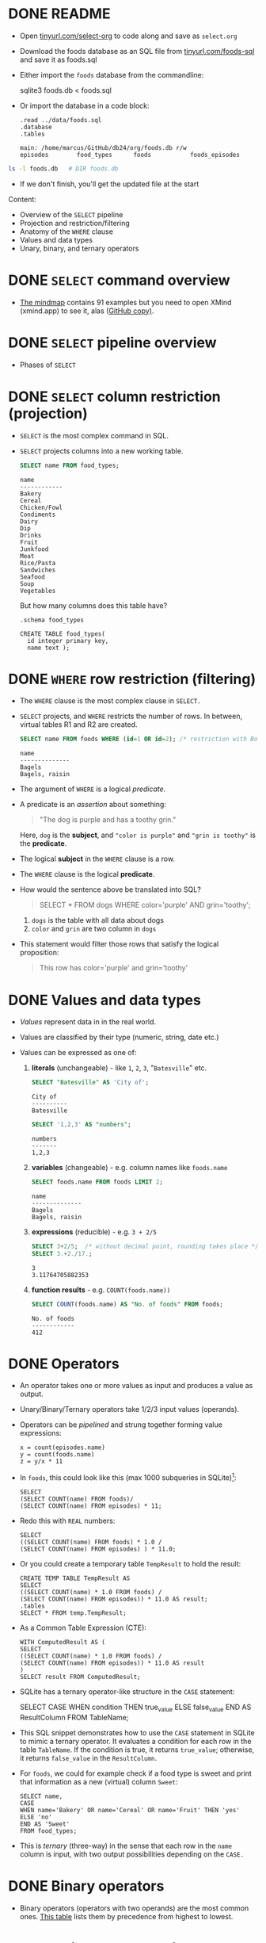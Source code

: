 #+STARTUP: hideblocks overview indent entitiespretty :
#+OPTIONS: toc:nil num:nil ^:nil:
#+PROPERTY: header-args:sqlite :results output
* DONE README

- Open [[http://tinyurl.com/select-org][tinyurl.com/select-org]] to code along and save as ~select.org~

- Download the foods database as an SQL file from
  [[http://tinyurl.com/foods-sql][tinyurl.com/foods-sql]] and save it as foods.sql

- Either import the ~foods~ database from the commandline:
  #+begin_example bash
    sqlite3 foods.db < foods.sql
  #+end_example  

- Or import the database in a code block:
  #+begin_src sqlite :db foods.db :results output :header :column 
    .read ../data/foods.sql
    .database
    .tables
  #+end_src

  #+RESULTS:
  : main: /home/marcus/GitHub/db24/org/foods.db r/w
  : episodes        food_types      foods           foods_episodes

#+begin_src bash
  ls -l foods.db   # DIR foods.db
#+end_src

#+RESULTS:
: -rw-r--r-- 1 marcus marcus 40960 Mar  7 15:01 foods.db

- If we don't finish, you'll get the updated file at the start

Content:
- Overview of the =SELECT= pipeline
- Projection and restriction/filtering
- Anatomy of the =WHERE= clause
- Values and data types
- Unary, binary, and ternary operators

* DONE =SELECT= command overview
#+attr_html: :width 700px:
[[../img/select1.png]]

- [[https://xmind.app/m/Rg5Dw8][The mindmap]] contains 91 examples but you need to open XMind
  (xmind.app) to see it, alas ([[https://github.com/birkenkrahe/db24/blob/main/img/SELECT.xmind][GitHub copy)]].

* DONE =SELECT= pipeline overview

- Phases of =SELECT=
  #+attr_html: :width 700px:
  [[../img/select_phases.png]]

* DONE =SELECT= column restriction (projection)

- =SELECT= is the most complex command in SQL.

- =SELECT= projects columns into a new working table.
  #+attr_html: :width 300px:
  [[../img/select_project.png]]

  #+begin_src sqlite :db ../data/foods.db :results output :header :column
    SELECT name FROM food_types;
  #+end_src

  #+RESULTS:
  #+begin_example
  name        
  ------------
  Bakery      
  Cereal      
  Chicken/Fowl
  Condiments  
  Dairy       
  Dip         
  Drinks      
  Fruit       
  Junkfood    
  Meat        
  Rice/Pasta  
  Sandwiches  
  Seafood     
  Soup        
  Vegetables  
  #+end_example

  But how many columns does this table have?
  #+begin_src sqlite :db ../data/foods.db :results output :header :column 
    .schema food_types
  #+end_src

  #+RESULTS:
  : CREATE TABLE food_types(
  :   id integer primary key,
  :   name text );

* DONE =WHERE= row restriction (filtering)

- The =WHERE= clause is the most complex clause in =SELECT.=

- =SELECT= projects, and =WHERE= restricts the number of rows. In between,
  virtual tables R1 and R2 are created.
  #+attr_html: :width 700px:
  [[../img/select_restrict.png]]

  #+begin_src sqlite :db ../data/foods.db :results output :header :column
    SELECT name FROM foods WHERE (id=1 OR id=2); /* restriction with Boolean expression */
  #+end_src

  #+RESULTS:
  : name          
  : --------------
  : Bagels        
  : Bagels, raisin

- The argument of =WHERE= is a logical /predicate/.

- A predicate is an /assertion/ about something:
  #+begin_quote
  "The dog is purple and has a toothy grin."
  #+end_quote

  Here, ~dog~ is the *subject*, and ~"color is purple"~ and ~"grin is toothy"~
  is the *predicate*.

- The logical *subject* in the =WHERE= clause is a row.

- The =WHERE= clause is the logical *predicate*.

- How would the sentence above be translated into SQL?
  #+begin_quote
  SELECT * FROM dogs WHERE color='purple' AND grin='toothy';
  #+end_quote
  1) ~dogs~ is the table with all data about dogs
  2) ~color~ and ~grin~ are two column in ~dogs~

- This statement would filter those rows that satisfy the logical
  proposition:
  #+begin_quote
  This row has color='purple' and grin='toothy'
  #+end_quote

* DONE Values and data types

- /Values/ represent data in in the real world.

- Values are classified by their type (numeric, string, date etc.)

- Values can be expressed as one of:

  1) *literals* (unchangeable) - like ~1~, ~2~, ~3~, "~Batesville~" etc.
     #+begin_src sqlite :db ../data/foods.db :results output :header :column
       SELECT "Batesville" AS 'City of';
     #+end_src

     #+RESULTS:
     : City of   
     : ----------
     : Batesville

     #+begin_src sqlite :db ../data/foods.db :results output :header :column
       SELECT '1,2,3' AS "numbers";
     #+end_src

     #+RESULTS:
     : numbers
     : -------
     : 1,2,3  

  2) *variables* (changeable) - e.g. column names like ~foods.name~
     #+begin_src sqlite :db ../data/foods.db :results output :header :column
       SELECT foods.name FROM foods LIMIT 2;
     #+end_src

     #+RESULTS:
     : name          
     : --------------
     : Bagels        
     : Bagels, raisin

  3) *expressions* (reducible) - e.g. ~3 + 2/5~
     #+begin_src sqlite :db ../data/foods.db :results output :column
       SELECT 3+2/5;  /* without decimal point, rounding takes place */
       SELECT 3.+2./17.;  
     #+end_src

     #+RESULTS:
     : 3    
     : 3.11764705882353
     
  4) *function results* - e.g. ~COUNT(foods.name))~
     #+begin_src sqlite :db ../data/foods.db :results output :header :column
       SELECT COUNT(foods.name) AS "No. of foods" FROM foods;
     #+end_src

     #+RESULTS:
     : No. of foods
     : ------------
     : 412         

* DONE Operators
#+attr_html: :width 600px:
[[../img/operators.png]]

- An operator takes one or more values as input and produces a value as output.

- Unary/Binary/Ternary operators take 1/2/3 input values (operands).

- Operators can be /pipelined/ and strung together forming value expressions:
  #+begin_example
  x = count(episodes.name)
  y = count(foods.name)
  z = y/x * 11
  #+end_example

- In ~foods~, this could look like this (max 1000 subqueries in SQLite)[fn:1]:
  #+begin_src sqlite :db ../data/foods.db :results output :column 
    SELECT
    (SELECT COUNT(name) FROM foods)/
    (SELECT COUNT(name) FROM episodes) * 11;
  #+end_src

- Redo this with =REAL= numbers:
  #+begin_src sqlite :db ../data/foods.db :results output :column 
    SELECT
    ((SELECT COUNT(name) FROM foods) * 1.0 /
    (SELECT COUNT(name) FROM episodes) ) * 11.0;
  #+end_src

- Or you could create a temporary table ~TempResult~ to hold the result:
  #+begin_src sqlite :db ../data/foods.db :results output :header :column 
    CREATE TEMP TABLE TempResult AS
    SELECT
    ((SELECT COUNT(name) * 1.0 FROM foods) /
    (SELECT COUNT(name) FROM episodes)) * 11.0 AS result;
    .tables
    SELECT * FROM temp.TempResult;
  #+end_src

- As a Common Table Expression (CTE):
  #+begin_src sqlite :db ../data/foods.db :results output :header :column 
    WITH ComputedResult AS (
    SELECT
    ((SELECT COUNT(name) * 1.0 FROM foods) /
    (SELECT COUNT(name) FROM episodes)) * 11.0 AS result
    )
    SELECT result FROM ComputedResult;
  #+end_src

- SQLite has a ternary operator-like structure in the =CASE= statement:
  #+begin_example sqlite
  SELECT
    CASE
      WHEN condition THEN true_value
      ELSE false_value
    END AS ResultColumn
  FROM TableName;
  #+end_example

- This SQL snippet demonstrates how to use the =CASE= statement in
  SQLite to mimic a ternary operator. It evaluates a condition for
  each row in the table ~TableName~. If the condition is true, it
  returns ~true_value~; otherwise, it returns ~false_value~ in the
  ~ResultColumn~.

- For ~foods~, we could for example check if a food type is sweet and
  print that information as a new (virtual) column ~Sweet~:
  
  #+begin_src sqlite :db foods.db :results output :header :column 
    SELECT name,
    CASE
    WHEN name='Bakery' OR name='Cereal' OR name='Fruit' THEN 'yes'
    ELSE 'no'
    END AS 'Sweet'
    FROM food_types;
  #+end_src

- This is /ternary/ (three-way) in the sense that each row in the ~name~
  column is input, with two output possibilities depending on the =CASE.=

* DONE Binary operators

- Binary operators (operators with two operands) are the most common
  ones. [[https://github.com/birkenkrahe/db24/blob/main/img/binary_operators.png][This table]] lists them by precedence from highest to lowest.
  
* DONE String concatenation

- String concatenation can be used to combine field values:
  #+begin_src sqlite :db test.db :results output :header :column 

  #+end_src

* DONE Relational operators

- These operators work even without reference to any table:
  #+begin_src sqlite :db test.db :results output :header :column 

  #+end_src

* DONE Logical operators

- Logical operators (=AND=, =OR=, =NOT=, =IN=) are binary operators that
  operate no truth values or logical expressions. Here, like in C, any
  non-zero value is ~TRUE~.

-  What do you think ~SELECT -1 AND 1;~ will yield?
  #+begin_src sqlite :db test.db :results output :header :column 

  #+end_src

- Try ~SELECT 0 AND 1~:
  #+begin_src sqlite :db test.db :results output :header :column 

  #+end_src

- Bonus assignment: prove De Morgan's laws[fn:2] using ~SELECT~!
  #+begin_src sqlite :db test.db :results output :header :column 

  #+end_src

- What if you wanted values in a particular range, e.g. ~id \in [3,8)~
  #+begin_src sqlite :db test.db :results output :header :column 

  #+end_src

- What if you wanted to know if there is a ~Junkfood~ (~type_id = 9~)
  named ~JujyFruit~?
  #+begin_src sqlite :db test.db :results output :header :column 

  #+end_src

- The =IN= operator is used to check if a value matches a value in a
  list or a subquery result. For example: how many ~foods~ are chicken
  (~type_id=3~) or meat (~type_id=10~)?
  #+begin_src sqlite :db test.db :results output :header :column 

  #+end_src

* DONE The =LIKE= and =GLOB= operators

- The =LIKE= operator is used to match string values against patterns
  (like =grep=).

- Say you wanted to know all ~foods~ whose name begins with a ~J~:
  #+begin_src sqlite :db test.db :results output :header :column 

  #+end_src

- Here, a percent symbol =%= matches any sequence of zero or more
  characters in the string.

- An underscore symbol ~_~ matches any single character in the string.

- Example: find all ~foods~ that have ~ac~ and ~P~ somewhere in the ~name~.
  #+begin_src sqlite :db test.db :results output :header :column

  #+end_src

- If you remove the last =%= sign, you're only looking for ~foods~ that
  also end in ~p~ or ~P.~

- =LIKE= is not case-sensitive in all SQL flavors. In SQLite, you can
  switch case sensitivity on (=PRAGMA case_sensitive_like=ON=):
  #+begin_src sqlite :db test.db :results output :header :column

  #+end_src

- A useful trick is NOT to negate a pattern: for example, if you did
  not want ~foods~ with ~Sch~ in the name (excludes German/Dutch foods):
  #+begin_src sqlite :db test.db :results output :header :column 

  #+end_src

- In Unix/Linux, /globbing/ refers to auto-completion for example when
  searching for files beginning with ~hello~ using a wildcard: ~ls -l
  hello*~.

- The =GLOB= operator uses wildcards like ~*~ and ~_~ and matching is cas
  sensitive:
  #+begin_src sqlite :db test.db :results output :header :column

  #+end_src

- You can get very creative if you know, like and use regular
  expressions. SQLite does not provide native implementations but you
  can develop your own using the =sqlite_create_function()= API call
  ([[https://sqlite.org/appfunc.html][read more]]).


* NEXT =GLOB= vs. =LIKE=

Summary of differences:
1. =GLOB= is case-sensitive by default, =LIKE= is not
2. =GLOB= uses ~*~ and ~?~ wildcards, =LIKE= only uses ~%~ and ~_~
3. =GLOB= matches the entire string, =LIKE= matches substrings
4. =GLOB= has no escape character, while =LIKE= uses ~\~ to escape special
   characters

Examples:
1. Case sensitivity

   - This query will not match a name that starts with "A" or "a"
     because GLOB is case-sensitive.
     #+begin_src sqlite :db test.db :results output :exports both :comments both :tangle yes :noweb yes

     #+end_src

   - This query will match any name that starts with 'A' OR 'a':
     #+begin_src sqlite :db test.db :results output :exports both :comments both :tangle yes :noweb yes

     #+end_src

2. Different wildcard characters

   - This query will match any name that starts with 'c', followed by
     exactly three characters, and ends with 'y', using * and ?:
     #+begin_src sqlite :db test.db :results output :exports both :comments both :tangle yes :noweb yes

     #+end_src

     - This query will match names that start with 'c', followed by any
       single character, and ends with 'y', using % and _:
       #+begin_src sqlite :db test.db :results output :exports both :comments both :tangle yes :noweb yes

       #+end_src

3. Matching entire strings vs. substrings

   - This query will only match names that are exactly 'apple' because
     =GLOB= matches entire strings but not substrings:
     #+begin_src sqlite :db test.db :header :column :results output :exports both :comments both :tangle yes :noweb yes

     #+end_src

   - This query will match all names that contain the string 'apple'
     because =LIKE= matches substrings not only entire strings:
     #+begin_src sqlite :db test.db :header :column :results output :exports both :comments both :tangle yes :noweb yes

     #+end_src

4. Escaping special characters

   - Create a sample table ~test~:
     #+begin_src bash :results silent
       rm -vf test1.db
     #+end_src
     #+begin_src sqlite :db test1.db :column :results output :exports both :comments both :tangle yes :noweb yes
       CREATE table IF NOT EXISTS test1 (string TEXT UNIQUE);
       INSERT INTO test1 (string) VALUES ('Hello world%');
       INSERT INTO test1 (string) VALUES ('Hello_world');
       SELECT string AS WORD FROM test1;
     #+end_src

   - =GLOB=: The =GLOB= operator does not have an escape character. If you
     need to match literal percent or underscore characters, they are
     treated as ordinary characters.
     #+begin_src sqlite :db test1.db :column :results output :exports both :comments both :tangle yes :noweb yes

     #+end_src

   - =LIKE=: In the =LIKE= operator, you can escape special characters
     like ~%~ and ~_~ using the ESCAPE keyword followed by the escape
     character. By default, the escape character is ~\~. For example,
     ~LIKE '%\%' ESCAPE '\'~ would match strings ending with a percent
     sign.

   - In the following query, SQLite sees 'Hello_world%' literally, but
     it does not recognize 'Hello_world' because the '%' character is
     escaped and not seen as a wildcard, and the '_' character is
     interpreted as any single non-empty character:
     #+begin_src sqlite :db test1.db :column :results output :exports both :comments both :tangle yes :noweb yes

     #+end_src

   - In the next query, SQLite sees only 'Hello_world', because now
     the '_' character is escaped and can be seen literally, while
     'Hello world%' is not recognized:
     #+begin_src sqlite :db test1.db :column :results output :exports both :comments both :tangle yes :noweb yes

     #+end_src

   - Test1 question: what would ~LIKE 'Hello\_world\%'~ return (if you
     escape both wildcard characters?
     #+begin_src sqlite :db test1.db :column :results output :exports both :comments both :tangle yes :noweb yes

     #+end_src


* DONE Limiting and ordering

- You can limit size and range of the result with =LIMIT= and =OFFSET=:
  #+begin_src sqlite :db test.db :results output :header :column
    SELECT * FROM food_types ORDER BY id LIMIT 1 OFFSET 1;
  #+end_src

  #+RESULTS:
  : id  name
  : --  ------
  : 2   Cereal

- The =OFFSET= clause skips one row (~Bakery~), and the =LIMIT= clause
  returns a maximum of one row (~Cereal~). They come last in the
  pipeline.

- The =ORDER BY= clause sorts the result by a column or columns before
  it is returned.

- This is essential because the rows returned from =SELECT= are never
  guaranteed to be in a specific order (this is part of the SQL
  standard).

- In other words: you need =ORDER BY= if you need to count on the result
  being in any specific order.

- The =ORDER BY= clause is similar to =SELECT=: it takes an ordered,
  comma-separated list of columnsq. After each column name, you can
  specify if you want ascending (=ASC= default) or descending (=DESC=)
  order.

- Example: extract all rows whose ~food~ names start with a ~B~, and then
  order them in descending food ~type_id~ order. Return only 10 results.
  #+begin_src sqlite :db test.db :results output :header :column
    SELECT * FROM foods WHERE name LIKE 'B%'
    ORDER BY type_id DESC, name LIMIT 10;
  #+end_src

  #+RESULTS:
  #+begin_example
  id   type_id  name
  ---  -------  -------------------------
  382  15       Baked Beans
  383  15       Baked Potato w/Sour Cream
  384  15       Big Salad
  385  15       Brocolli
  362  14       Bouillabaisse
  328  12       BLT
  327  12       Bacon Club (no turkey)
  326  12       Bologna
  329  12       Brisket Sandwich
  274  10       Bacon
  #+end_example

- You can see that the ~type_id~ column is order in descending
  order. Within each group of identical food types, the food ~name~ is
  ordered in ascending order (by default).

- Challenge: show the ~foods~ that start with C and order them in
  ascending order by type, but in descending order by name.
  #+begin_src sqlite :db test.db :results output :header :column
    SELECT * FROM foods WHERE NAME LIKE 'C%'
    ORDER BY type_id, name DESC LIMIT 10 OFFSET 25;
  #+end_src

  #+RESULTS:
  #+begin_example
  id   type_id  name
  ---  -------  ------------------------------
  76   3        Chicken (Kenny Rogers)
  65   3        Chicken
  64   3        Casserole
  143  7        Cream Soda
  144  7        Cranberry juice with two limes
  142  7        Colt 45
  141  7        Coffe
  140  7        Cocoa
  139  7        Coca Cola
  138  7        Club Soda
  #+end_example

- If you use both =LIMIT= and =OFFSET= together, you can use a comma
  notation in place of the =OFFSET= keyword:
  #+begin_src sqlite :db test.db :results output :header :column
    SELECT * FROM foods WHERE NAME LIKE 'B%'
    ORDER BY type_id DESC, name LIMIT 2,5; /* display 2nd row of result only */
  #+end_src

  #+RESULTS:
  : id   type_id  name
  : ---  -------  ----------------------
  : 384  15       Big Salad
  : 385  15       Brocolli
  : 362  14       Bouillabaisse
  : 328  12       BLT
  : 327  12       Bacon Club (no turkey)

* DONE Functions

- SQL comes with various built-in functions and aggregates that can be
  used in clauses.

- Function types include: mathematical like =ABS()=, and
  string-formatting like =UPPER()= and =LOWER()=, which convert text to
  upper- and lowercase, respectively.

- Example: Guess what the output of this command is before running it
  #+begin_src sqlite :db test.db :results output :header :column
    SELECT UPPER('hello there'), LENGTH('hello there'), ABS(-12);
  #+end_src

  #+RESULTS:
  : UPPER('hello there')  LENGTH('hello there')  ABS(-12)
  : --------------------  ---------------------  --------
  : HELLO THERE           11                     12

- Built-in functions are case-insensitive: =abs= is the same as =ABS= or =Abs=.

- Functions can accept column values as their arguments:
  #+begin_src sqlite :db test.db :results output :header :column
    SELECT id, UPPER(name), LENGTH(name) FROM foods
    WHERE type_id=1 LIMIT 10;  /* foods with type_id = 1 (Bakery) */
  #+end_src

  #+RESULTS:
  #+begin_example
  id  UPPER(name)              LENGTH(name)
  --  -----------------------  ------------
  1   BAGELS                   6
  2   BAGELS, RAISIN           14
  3   BAVARIAN CREAM PIE       18
  4   BEAR CLAWS               10
  5   BLACK AND WHITE COOKIES  23
  6   BREAD (WITH NUTS)        17
  7   BUTTERFINGERS            13
  8   CARROT CAKE              11
  9   CHIPS AHOY COOKIES       18
  10  CHOCOLATE BOBKA          15
  #+end_example

- Since functions can be part of any expression, they can also be part
  of a =WHERE= clause:
  #+begin_src sqlite :db test.db :results output :header :column
    SELECT id, UPPER(name), LENGTH(name) FROM foods
    WHERE LENGTH(name) < 5 LIMIT 5;  /* foods with names of fewer than 5 characters */
  #+end_src

  #+RESULTS:
  : id  UPPER(name)  LENGTH(name)
  : --  -----------  ------------
  : 36  PIE          3
  : 48  BRAN         4
  : 56  KIX          3
  : 57  LIFE         4
  : 80  DUCK         4

* DONE Aggregates

- Aggregates are functions that calculate a composite (or aggregate)
  value over a group of rows (or relation) - statistical functions are
  useful aggregates: =AVG=, =SUM=, =MIN=, =MAX= etc.

- Within the pipeline, aggregates follow the =WHERE= clause: they
  compute their values on the rows filtered by =WHERE=. =SELECT= filters
  first, and then aggregates values.

- The SQLite C API allows you to create fast custom functions and
  aggregates using C.

- Reasons to perform calculations in SQL rather than in R or Python:
  1. *Efficiency:* SQL databases are optimized for operations on large
     datasets. By using the =AVG()= function directly in SQL, the
     calculation is done on the database server, which can handle the
     computation more efficiently than fetching all the data into an
     external program and then computing the mean. This is especially
     important with very large datasets.

  2. *Network Overhead:* Calculating the mean directly in the database
     reduces the amount of data that needs to be transferred over the
     network. If you were to calculate the mean in R or Python, you
     would first need to transfer all the relevant data from the
     database to the application, which can be slow and
     resource-intensive for large datasets.

  3. *Simplicity:* Writing a query to calculate the average in SQL is
     straightforward and keeps the data manipulation logic within the
     database, which can make the code easier to manage and
     understand. It avoids the complexity of fetching the data and
     then using a separate tool for the calculation.

  4. *Scalability:* Databases are designed to handle queries on large
     datasets efficiently, and they often include optimizations for
     aggregation functions like =AVG()=. These optimizations can include
     parallel processing and indexing strategies that are not as
     easily implemented in client-side languages.

  5. *Real-time data processing*: When working with real-time data, it
     might be necessary to get the average value updated dynamically
     as the data changes. Performing this operation directly in SQL
     ensures that the most current data is used for the calculation
     without the need for repeated data transfers.

  6. *Consistency*: When multiple analyses are being performed on the
     same data, performing calculations directly in the database
     ensures that all calculations are based on the same data state,
     which helps in maintaining consistency across different reports
     or analyses.

- Example: How many ~foods~ are ~Bakery~ (~type_id=1~) goods?
  (~type_id=1~):
  #+begin_src sqlite :db test.db :results output :header :column
    SELECT COUNT(*) AS "Baked goods" FROM foods WHERE type_id=1;
  #+end_src

  #+RESULTS:
  : Baked goods
  : -----------
  : 47

- When you see an aggregate, you should think "For each row in the
  table, do something" (like sum, find the minimum, the average etc.)

- Aggregates can aggregate any expression including functions.

- Example: what is the average =LENGTH= of all names in ~foods~?
  1. Work on the ~foods~ table
  2. =SELECT= the ~name~ column
  3. Compute the =LENGTH= of that column
  4. Compute the =AVG= of the length
  #+begin_src sqlite :db test.db :results output :header :column
    SELECT AVG(LENGTH(name)) AS "Average length of food names" FROM foods;
  #+end_src

  #+RESULTS:
  : Average length of food names
  : ----------------------------
  : 12.5849514563107

- You might not care for the decimal places:
  #+begin_src sqlite :db test.db :results output :header :column
    SELECT ROUND(AVG(LENGTH(name))) AS "Average length of food names" FROM foods;
  #+end_src

  #+RESULTS:
  : Average length of food names
  : ----------------------------
  : 13.0

* DONE Grouping

- You can compute aggregates over an entire query result (subset of
  rows). You can also split that result into groups of rows with like
  values and compute aggregates on each group - all in one step.

- Example: group the types of food by type.
  #+begin_src sqlite :db test.db :results output :header :column
    SELECT type_id FROM foods GROUP BY type_id;
  #+end_src

- =GROUP BY= takes the output from =WHERE= and splits it into groups of
  rows that share a common value (or values) for a specific column (or
  columns) - [[https://github.com/birkenkrahe/db24/blob/main/img/group_by.png][see image at GitHub]]:
  #+attr_html: :width 600px:
  #+CAPTION: Source: Allen/Owens (Apress, 2010)
  [[../img/group_by.png]]

  In the example, =GROUP BY= organizes all rows in ~foods~ in 15
  (~DISTINCT type_ID~) groups varying by ~type_id~.

  #+begin_src sqlite :db test.db :results output :header :column
    SELECT type_id AS "Food group"
    FROM foods GROUP BY type_id;
  #+end_src

  #+RESULTS:
  #+begin_example
  Food group
  ----------
  1
  2
  3
  4
  5
  6
  7
  8
  9
  10
  11
  12
  13
  14
  15
  #+end_example

- When =GROUP BY= is used, =SELECT= applies aggregates to each group
  separately rather than the entire filtered result as a whole.

- Example: count the number of records per group, for each type:
  #+begin_src sqlite :db test.db :results output :header :column
    SELECT type_id AS "Food group",
    COUNT(*) AS "Foods by group"
    FROM foods GROUP BY type_id;
  #+end_src

  #+RESULTS:
  #+begin_example
  Food group  Foods by group
  ----------  --------------
  1           47
  2           15
  3           23
  4           22
  5           17
  6           4
  7           60
  8           23
  9           61
  10          36
  11          16
  12          23
  13          14
  14          19
  15          32
  #+end_example

- Here, =COUNT= is applied 15 times, once for each group:
  #+attr_html: :width 600px:
  [[../img/group_count.png]]

- The number of ~Bakery~ foods is 47, the number of ~Cereal~ foods is 15,
  etc. To get the same information, you could also run individual queries:
  #+begin_src sqlite :db test.db :results output :header :column
    SELECT COUNT(*) AS "Bakery" FROM foods WHERE type_id=1;
    SELECT COUNT(*) AS "Cereal" FROM foods WHERE type_id=2;
    SELECT COUNT(*) AS "Chicken/Fowl" FROM foods WHERE type_id=3;
    .header OFF
    SELECT "               (..food groups 4 to 14...) ";
    .header ON
    SELECT COUNT(*) AS "Vegetables" FROM foods WHERE type_id=15;
  #+end_src

  #+RESULTS:
  #+begin_example
  Bakery
  ------
  47
  Cereal
  ------
  15
  Chicken/Fowl
  ------------
  23
                 (..food groups 4 to 14...)
  Vegetables
  ----------
  32
  #+end_example




* Footnotes
[fn:2] The negation of a disjunction is the conjunction of the
negations, and the negation of a conjunction is the disjunction of the
negations.

[fn:1] In SQLite, the set parameter ~SQLITE_MAX_EXPR_DEPTH~ is 1000, not
9, and it's not just for nested SELECT queries but for the whole
expression tree ([[https://sqlite.org/limits.html][source]]). For other flavors, the values are all over
the place: SQL Server = 32 nested subqueries, Oracle = 255, and
another source said "There is no limit to the number of subqueries you
can use in an SQL query." MySQL and PostgreSQL have a ~thread_stack~
parameter that can be set freely. Either way, these set values can be
changed at runtime.
